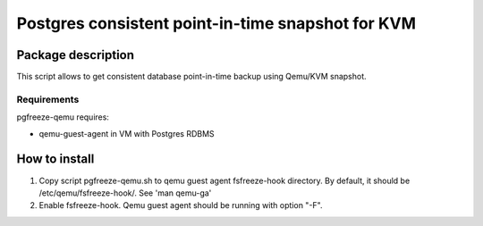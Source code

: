 Postgres consistent point-in-time snapshot for KVM
*******************************************************************************************

Package description
===========================================================================================
This script allows to get consistent database point-in-time backup using Qemu/KVM snapshot.


Requirements
-------------------------------------------------------------------------------------------
pgfreeze-qemu requires:

* qemu-guest-agent in VM with Postgres RDBMS


How to install
===========================================================================================

#. Copy script pgfreeze-qemu.sh to qemu guest agent fsfreeze-hook directory. By default, it should be /etc/qemu/fsfreeze-hook/. See 'man qemu-ga'
#. Enable fsfreeze-hook. Qemu guest agent should be running with option "-F".

